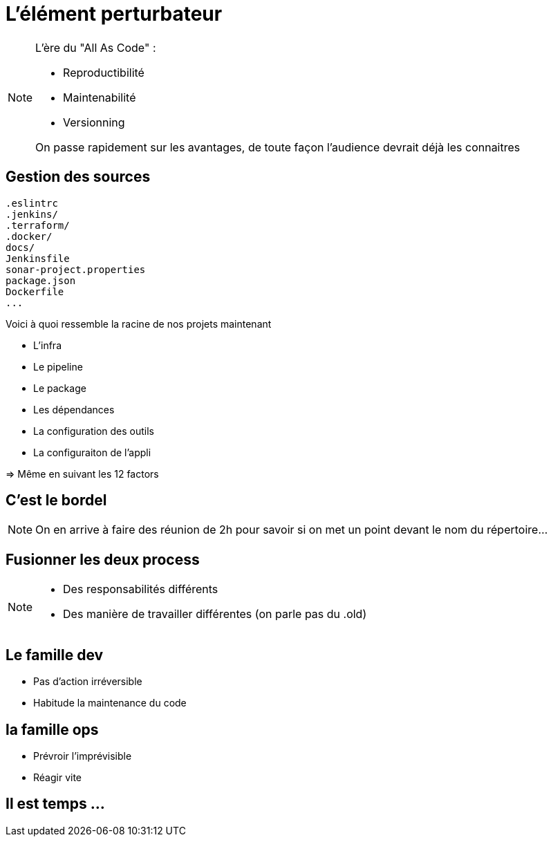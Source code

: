 = L'élément perturbateur


[NOTE.speaker]
====
L'ère du "All As Code" :

* Reproductibilité
* Maintenabilité
* Versionning

On passe rapidement sur les avantages, de toute façon l'audience devrait déjà les connaitres
====

== Gestion des sources

[source,bash]
----
.eslintrc
.jenkins/
.terraform/
.docker/
docs/
Jenkinsfile
sonar-project.properties
package.json
Dockerfile
...
----

[.notes]
--
Voici à quoi ressemble la racine de nos projets maintenant

* L'infra
* Le pipeline
* Le package
* Les dépendances
* La configuration des outils
* La configuraiton de l'appli

=> Même en suivant les 12 factors
--

== C'est le bordel

[NOTE.speaker]
====
On en arrive à faire des réunion de 2h pour savoir si on met un point devant le nom du répertoire...
====


== Fusionner les deux process

[NOTE.speaker]
====
* Des responsabilités différents
* Des manière de travailler différentes (on parle pas du .old)
====

== Le famille dev

* Pas d'action irréversible
* Habitude la maintenance du code

== la famille ops

* Prévroir l'imprévisible
* Réagir vite

== Il est temps ...
